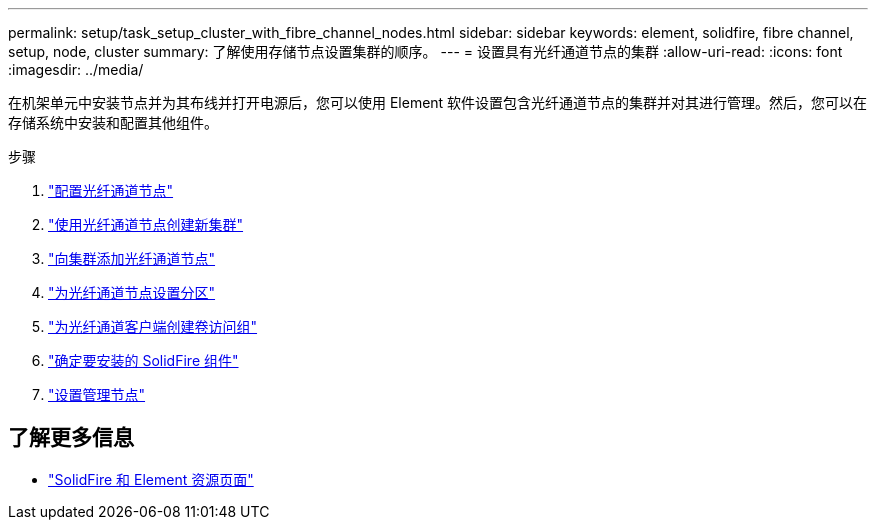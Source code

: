 ---
permalink: setup/task_setup_cluster_with_fibre_channel_nodes.html 
sidebar: sidebar 
keywords: element, solidfire, fibre channel, setup, node, cluster 
summary: 了解使用存储节点设置集群的顺序。 
---
= 设置具有光纤通道节点的集群
:allow-uri-read: 
:icons: font
:imagesdir: ../media/


[role="lead"]
在机架单元中安装节点并为其布线并打开电源后，您可以使用 Element 软件设置包含光纤通道节点的集群并对其进行管理。然后，您可以在存储系统中安装和配置其他组件。

.步骤
. link:../setup/concept_setup_fc_configure_a_fibre_channel_node.html["配置光纤通道节点"]
. link:../setup/task_setup_fc_create_a_new_cluster_with_fibre_channel_nodes.html["使用光纤通道节点创建新集群"]
. link:../setup/task_setup_fc_add_fibre_channel_nodes_to_a_cluster.html["向集群添加光纤通道节点"]
. link:../setup/concept_setup_fc_set_up_zones_for_fibre_channel_nodes.html["为光纤通道节点设置分区"]
. link:../setup/task_setup_create_a_volume_access_group_for_fibre_channel_clients.html["为光纤通道客户端创建卷访问组"]
. link:../setup/task_setup_determine_which_solidfire_components_to_install.html["确定要安装的 SolidFire 组件"]
. link:../setup/task_setup_gh_redirect_set_up_a_management_node.html["设置管理节点"]




== 了解更多信息

* https://www.netapp.com/data-storage/solidfire/documentation["SolidFire 和 Element 资源页面"^]

